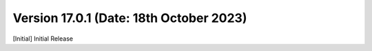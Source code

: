 Version 17.0.1 (Date: 18th October 2023)
------------------------------------------
[Initial] Initial Release

